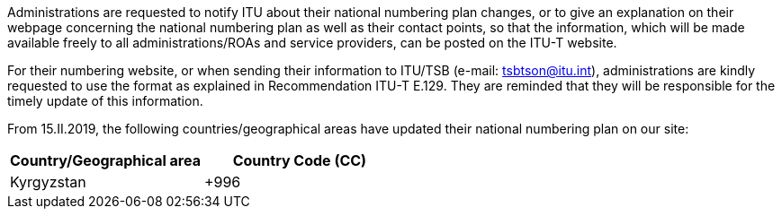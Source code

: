 Administrations are requested to notify ITU about their national numbering plan changes, or to give an explanation on their webpage concerning the national numbering plan as well as their contact points, so that the information, which will be made available freely to all administrations/ROAs and service providers, can be posted on the ITU-T website.

For their numbering website, or when sending their information to ITU/TSB (e-mail: mailto:tsbtson@itu/.int[tsbtson@itu.int]), administrations are kindly requested to use the format as explained in Recommendation ITU-T E.129. They are reminded that they will be responsible for the timely update of this information.

From 15.II.2019, the following countries/geographical areas have updated their national numbering plan on our site:

|===
h| Country/Geographical area h| Country Code (CC)
| Kyrgyzstan | +996
|===
